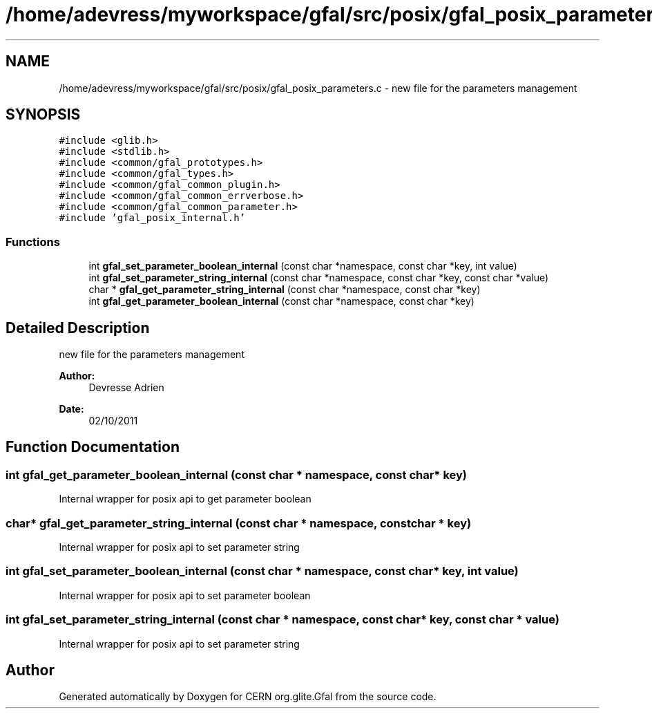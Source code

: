 .TH "/home/adevress/myworkspace/gfal/src/posix/gfal_posix_parameters.c" 3 "9 Dec 2011" "Version 2.0.1" "CERN org.glite.Gfal" \" -*- nroff -*-
.ad l
.nh
.SH NAME
/home/adevress/myworkspace/gfal/src/posix/gfal_posix_parameters.c \- new file for the parameters management 
.SH SYNOPSIS
.br
.PP
\fC#include <glib.h>\fP
.br
\fC#include <stdlib.h>\fP
.br
\fC#include <common/gfal_prototypes.h>\fP
.br
\fC#include <common/gfal_types.h>\fP
.br
\fC#include <common/gfal_common_plugin.h>\fP
.br
\fC#include <common/gfal_common_errverbose.h>\fP
.br
\fC#include <common/gfal_common_parameter.h>\fP
.br
\fC#include 'gfal_posix_internal.h'\fP
.br

.SS "Functions"

.in +1c
.ti -1c
.RI "int \fBgfal_set_parameter_boolean_internal\fP (const char *namespace, const char *key, int value)"
.br
.ti -1c
.RI "int \fBgfal_set_parameter_string_internal\fP (const char *namespace, const char *key, const char *value)"
.br
.ti -1c
.RI "char * \fBgfal_get_parameter_string_internal\fP (const char *namespace, const char *key)"
.br
.ti -1c
.RI "int \fBgfal_get_parameter_boolean_internal\fP (const char *namespace, const char *key)"
.br
.in -1c
.SH "Detailed Description"
.PP 
new file for the parameters management 

\fBAuthor:\fP
.RS 4
Devresse Adrien 
.RE
.PP
\fBDate:\fP
.RS 4
02/10/2011 
.RE
.PP

.SH "Function Documentation"
.PP 
.SS "int gfal_get_parameter_boolean_internal (const char * namespace, const char * key)"
.PP
Internal wrapper for posix api to get parameter boolean 
.SS "char* gfal_get_parameter_string_internal (const char * namespace, const char * key)"
.PP
Internal wrapper for posix api to set parameter string 
.SS "int gfal_set_parameter_boolean_internal (const char * namespace, const char * key, int value)"
.PP
Internal wrapper for posix api to set parameter boolean 
.SS "int gfal_set_parameter_string_internal (const char * namespace, const char * key, const char * value)"
.PP
Internal wrapper for posix api to set parameter string 
.SH "Author"
.PP 
Generated automatically by Doxygen for CERN org.glite.Gfal from the source code.
